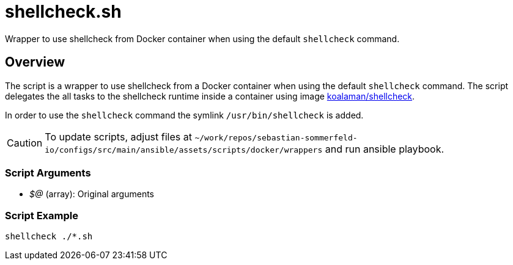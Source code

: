= shellcheck.sh

// +-----------------------------------------------+
// |                                               |
// |    DO NOT EDIT HERE !!!!!                     |
// |                                               |
// |    File is auto-generated by pipline.         |
// |    Contents are based on bash script docs.    |
// |                                               |
// +-----------------------------------------------+


Wrapper to use shellcheck from Docker container when using the default `shellcheck` command.

== Overview

The script is a wrapper to use shellcheck from a Docker container when using the default `shellcheck`
command. The script delegates the all tasks to the shellcheck runtime inside a container using image
link:https://hub.docker.com/r/koalaman/shellcheck[koalaman/shellcheck].

In order to use the `shellcheck` command the symlink `/usr/bin/shellcheck` is added.

CAUTION: To update scripts, adjust files at `~/work/repos/sebastian-sommerfeld-io/configs/src/main/ansible/assets/scripts/docker/wrappers` and run ansible playbook.

=== Script Arguments

* _$@_ (array): Original arguments

=== Script Example

----
shellcheck ./*.sh
----
